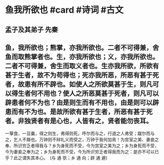 * 鱼我所欲也 #card #诗词 #古文
** 孟子及其弟子 先秦
** 鱼，我所欲也；熊掌，亦我所欲也。二者不可得兼，舍鱼而取熊掌者也。生，亦我所欲也；义，亦我所欲也。二者不可得兼，舍生而取义者也。生亦我所欲，所欲有甚于生者，故不为苟得也；死亦我所恶，所恶有甚于死者，故患有所不辟也。如使人之所欲莫甚于生，则凡可以得生者何不用也？使人之所恶莫甚于死者，则凡可以辟患者何不为也？由是则生而有不用也，由是则可以辟患而有不为也。是故所欲有甚于生者，所恶有甚于死者。非独贤者有是心也，人皆有之，贤者能勿丧耳。
一箪食，一豆羹，得之则生，弗得则死。呼尔而与之，行道之人弗受；蹴尔而与之，乞人不屑也。万钟则不辩礼义而受之，万钟于我何加焉！为宫室之美、妻妾之奉、所识穷乏者得我与？乡为身死而不受，今为宫室之美为之；乡为身死而不受，今为妻妾之奉为之；乡为身死而不受，今为所识穷乏者得我而为之：是亦不可以已乎？此之谓失其本心。　(与 通 欤；乡 通 向；辟 通 避)
    